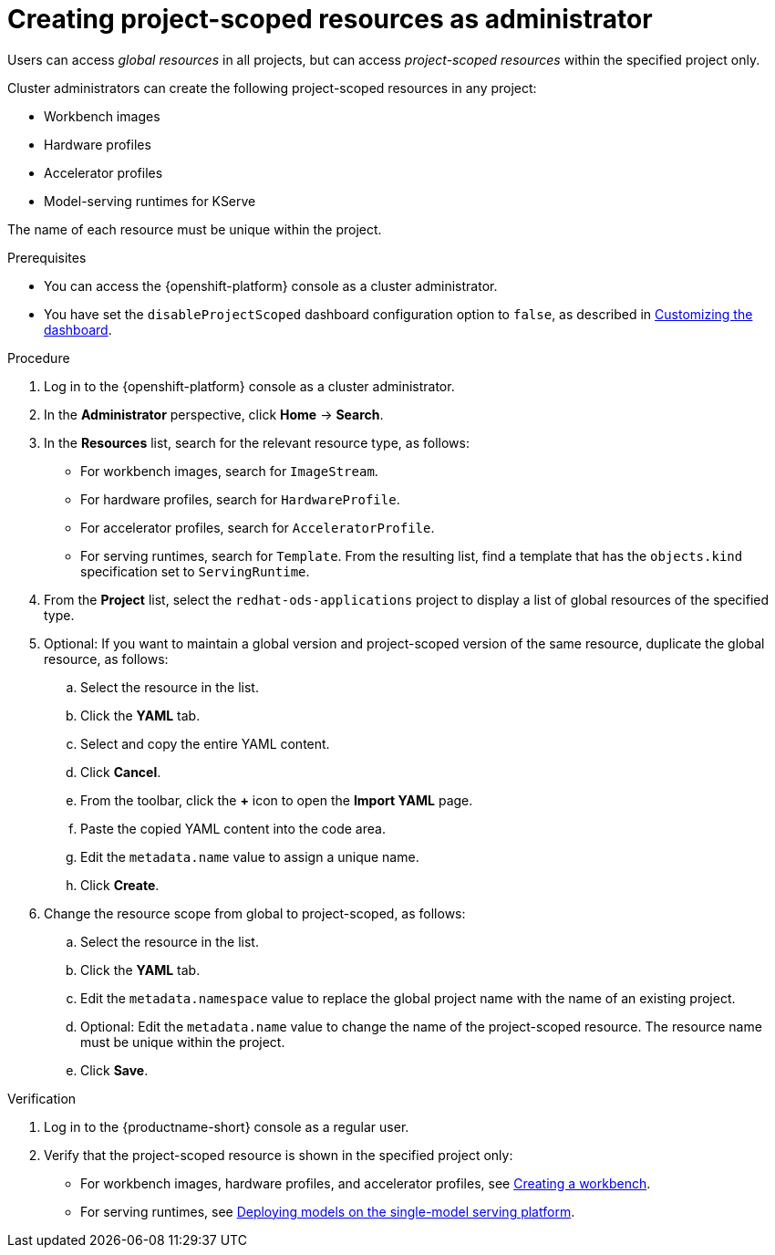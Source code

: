 :_module-type: PROCEDURE

[id="creating-project-scoped-resources-as-administrator_{context}"]
= Creating project-scoped resources as administrator

[role='_abstract']
Users can access _global resources_ in all projects, but can access _project-scoped resources_ within the specified project only.

Cluster administrators can create the following project-scoped resources in any project:

* Workbench images
* Hardware profiles
* Accelerator profiles
* Model-serving runtimes for KServe

The name of each resource must be unique within the project.

.Prerequisites

* You can access the {openshift-platform} console as a cluster administrator.

ifdef::upstream[]
* You have set the `disableProjectScoped` dashboard configuration option to `false`, as described in link:{odhdocshome}/managing-odh/#customizing-the-dashboard[Customizing the dashboard].
endif::[]
ifndef::upstream[]
* You have set the `disableProjectScoped` dashboard configuration option to `false`, as described in link:{rhoaidocshome}{default-format-url}/managing_openshift_ai/customizing-the-dashboard[Customizing the dashboard].
endif::[]


.Procedure
. Log in to the {openshift-platform} console as a cluster administrator.
. In the *Administrator* perspective, click *Home* -> *Search*.
. In the *Resources* list, search for the relevant resource type, as follows:

* For workbench images, search for `ImageStream`.
* For hardware profiles, search for `HardwareProfile`.
* For accelerator profiles, search for `AcceleratorProfile`.
* For serving runtimes, search for `Template`. 
From the resulting list, find a template that has the `objects.kind` specification set to `ServingRuntime`. 

ifdef::upstream[]
. From the *Project* list, select the `opendatahub` project to display a list of global resources of the specified type.
endif::[]
ifndef::upstream[]
. From the *Project* list, select the `redhat-ods-applications` project to display a list of global resources of the specified type.
endif::[]

. Optional: If you want to maintain a global version and project-scoped version of the same resource, duplicate the global resource, as follows:

.. Select the resource in the list.
.. Click the *YAML* tab.
.. Select and copy the entire YAML content.
.. Click *Cancel*.
.. From the toolbar, click the *+* icon to open the *Import YAML* page.
.. Paste the copied YAML content into the code area.
.. Edit the `metadata.name` value to assign a unique name.
.. Click *Create*.

. Change the resource scope from global to project-scoped, as follows:
.. Select the resource in the list.
.. Click the *YAML* tab.
.. Edit the `metadata.namespace` value to replace the global project name with the name of an existing project.
.. Optional: Edit the `metadata.name` value to change the name of the project-scoped resource.
The resource name must be unique within the project.
.. Click *Save*.  



.Verification
. Log in to the {productname-short} console as a regular user.
. Verify that the project-scoped resource is shown in the specified project only:

ifdef::upstream[]
* For workbench images, hardware profiles, and accelerator profiles, see link:{odhdocshome}/working-on-data-science-projects/#creating-a-project-workbench_projects[Creating a workbench].
endif::[]
ifndef::upstream[]
* For workbench images, hardware profiles, and accelerator profiles, see link:{rhoaidocshome}{default-format-url}/working_on_data_science_projects/using-project-workbenches_projects#creating-a-project-workbench_projects[Creating a workbench].
endif::[]

ifdef::upstream[]
* For serving runtimes, see link:{odhdocshome}/serving-models/#deploying-models-on-the-single-model-serving-platform_serving-large-models[Deploying models on the single-model serving platform].
endif::[]
ifndef::upstream[]
* For serving runtimes, see link:{rhoaidocshome}{default-format-url}/serving_models/serving-large-models_serving-large-models#deploying-models-on-the-single-model-serving-platform_serving-large-models[Deploying models on the single-model serving platform].
endif::[]


////
Uncomment when the equivalent procedure for regular users is created
[role='_additional-resources']
.Additional resources

ifdef::upstream[]
* link:{odhdocshome}/working-on-data-science-projects/#creating-project-scoped-resources-as-user_projects[Creating project-scoped resources as user]
endif::[]
ifndef::upstream[]
* link:{rhoaidocshome}{default-format-url}/working_on_data_science_projects/creating-project-scoped-resources-as-user_projects[Creating project-scoped resources as user]
endif::[]
////
